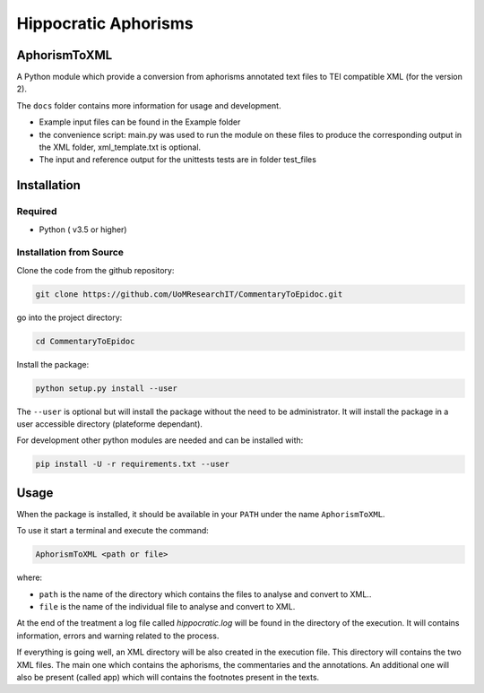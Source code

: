 Hippocratic Aphorisms
=====================

.. image:: https://travis-ci.org/gruel/AphorismToTEI.svg?branch=master
   :target: https://travis-ci.org/gruel/AphorismToTEI

.. image:: https://ci.appveyor.com/api/projects/status/4t9ncyaqcm8g470i?svg=true
   :target: https://ci.appveyor.com/project/gruel/aphorismtotei

.. image:: https://img.shields.io/badge/License-BSD%203--Clause-blue.svg
   :target: https://opensource.org/licenses/BSD-3-Clause


AphorismToXML
-------------

A Python module which provide a conversion from aphorisms annotated text
files to TEI compatible XML (for the version 2).

The ``docs`` folder contains more information for usage and development.

-  Example input files can be found in the Example folder
-  the convenience script: main.py was used to run the module on these
   files to produce the corresponding output in the XML folder,
   xml\_template.txt is optional.

-  The input and reference output for the unittests tests are in folder
   test\_files

Installation
------------

Required
~~~~~~~~

-  Python ( v3.5 or higher)

Installation from Source
~~~~~~~~~~~~~~~~~~~~~~~~

Clone the code from the github repository:

.. code:: commandline

    git clone https://github.com/UoMResearchIT/CommentaryToEpidoc.git

go into the project directory:

.. code:: commandline

    cd CommentaryToEpidoc

Install the package:

.. code:: commandline

    python setup.py install --user

The ``--user`` is optional but will install the package without the need
to be administrator. It will install the package in a user accessible
directory (plateforme dependant).

For development other python modules are needed and can be installed
with:

.. code:: commandline

    pip install -U -r requirements.txt --user

Usage
-----

When the package is installed, it should be available in your ``PATH``
under the name ``AphorismToXML``.

To use it start a terminal and execute the command:

.. code:: commandline

    AphorismToXML <path or file>

where:

-  ``path`` is the name of the directory which contains the files to
   analyse and convert to XML..
-  ``file`` is the name of the individual file to analyse and convert to
   XML.

At the end of the treatment a log file called *hippocratic.log* will be
found in the directory of the execution. It will contains information,
errors and warning related to the process.

If everything is going well, an XML directory will be also created in
the execution file. This directory will contains the two XML files.
The main one which contains the aphorisms, the commentaries and the
annotations. An additional one will also be present (called app) which
will contains the footnotes present in the texts.
